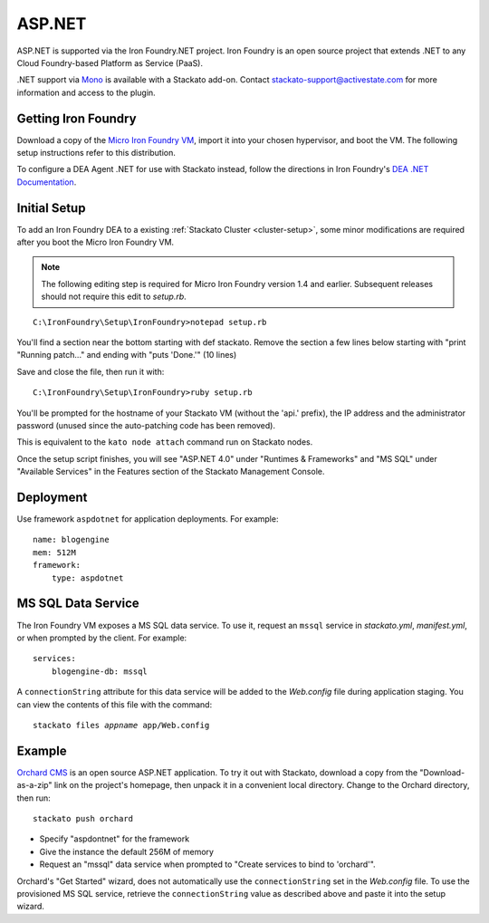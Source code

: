 .. _aspdotnet-index:

.. index:: ASP.NET

ASP.NET
=======

ASP.NET is supported via the Iron Foundry.NET project. Iron Foundry is
an open source project that extends .NET to any Cloud Foundry-based
Platform as Service (PaaS).

.NET support via `Mono <http://www.mono-project.com/Main_Page>`_ is
available with a Stackato add-on. Contact
stackato-support@activestate.com for more information and access to the
plugin.

.. _aspdotnet-get-ironfoundry:

Getting Iron Foundry
--------------------

Download a copy of the `Micro Iron Foundry VM <http://www.ironfoundry.org/download>`_, import it into your chosen hypervisor, and boot the VM. The following setup instructions refer to this distribution.

To configure a DEA Agent .NET for use with Stackato instead, follow the directions in Iron Foundry's `DEA .NET Documentation <http://help.ironfoundry.org/entries/20815258-dea-net-documentation-v1-0>`_.

.. _aspdotnet-setup:

Initial Setup
-------------


To add an Iron Foundry DEA to a existing :ref:`Stackato Cluster <cluster-setup>`, some minor modifications are required after you boot the Micro Iron Foundry VM.

.. note:: The following editing step is required for Micro Iron Foundry version 1.4 and earlier. Subsequent releases should not require this edit to *setup.rb*.

::

    C:\IronFoundry\Setup\IronFoundry>notepad setup.rb

You'll find a section near the bottom starting with def stackato. Remove the section a few lines below starting with "print "Running patch..." and ending with "puts 'Done.'" (10 lines)

.. image:: /images/ironfoundry-setup2.png
   :alt: Iron Foundry Patching setup.rb
   :class: shadow

Save and close the file, then run it with:
::

    C:\IronFoundry\Setup\IronFoundry>ruby setup.rb

You'll be prompted for the hostname of your Stackato VM (without the 'api.' prefix), the IP address and the administrator password (unused since the auto-patching code has been removed).

This is equivalent to the ``kato node attach`` command run on Stackato nodes.

.. image:: /images/ironfoundry-setup3.png
   :alt: Iron Foundry Attaching Prompt
   :class: shadow

Once the setup script finishes, you will see "ASP.NET 4.0" under "Runtimes & Frameworks" and "MS SQL" under "Available Services" in the Features section of the Stackato Management Console.

.. _aspdotnet-deploy:

Deployment
----------

Use framework ``aspdotnet`` for application deployments. For example:
::

    name: blogengine
    mem: 512M
    framework:
        type: aspdotnet

.. _aspdotnet-mssql:

MS SQL Data Service
-------------------

The Iron Foundry VM exposes a MS SQL data service. To use it, request an ``mssql`` service in *stackato.yml*, *manifest.yml*, or when prompted by the client. For example:
::

    services:
        blogengine-db: mssql
        
A ``connectionString`` attribute for this data service will be added to
the *Web.config* file during application staging. You can view the
contents of this file with the command:

.. parsed-literal::

  stackato files *appname* app/Web.config

.. _aspdotnet-sample:

Example
-------

`Orchard CMS <http://orchardproject.net/>`_ is an open source ASP.NET application. To try it out with Stackato, download a copy from the "Download-as-a-zip" link on the project's homepage, then unpack it in a convenient local directory. Change to the Orchard directory, then run::

  stackato push orchard

* Specify "aspdontnet" for the framework
* Give the instance the default 256M of memory
* Request an "mssql" data service when prompted to "Create services to bind to 'orchard'".

Orchard's "Get Started" wizard, does not automatically use the ``connectionString`` set in the *Web.config* file. To use the provisioned MS SQL service, retrieve the ``connectionString`` value as described above and paste it into the setup wizard.
